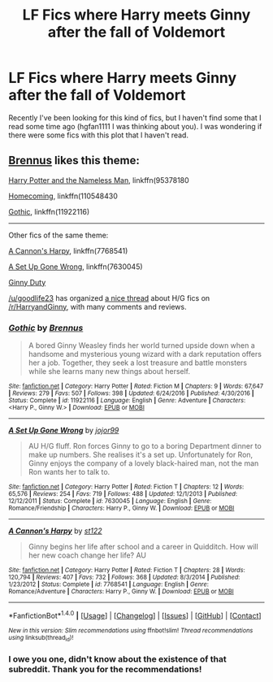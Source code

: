 #+TITLE: LF Fics where Harry meets Ginny after the fall of Voldemort

* LF Fics where Harry meets Ginny after the fall of Voldemort
:PROPERTIES:
:Author: sibulo
:Score: 3
:DateUnix: 1499788353.0
:DateShort: 2017-Jul-11
:FlairText: Request
:END:
Recently I've been looking for this kind of fics, but I haven't find some that I read some time ago (hgfan1111 I was thinking about you). I was wondering if there were some fics with this plot that I haven't read.


** [[https://www.fanfiction.net/u/4577618/Brennus][Brennus]] likes this theme:

[[https://www.fanfiction.net/s/9537818/1/Harry-Potter-and-the-Nameless-Man][Harry Potter and the Nameless Man]], linkffn(95378180

[[https://www.fanfiction.net/s/11054843/1/Homecoming][Homecoming]], linkffn(110548430

[[https://www.fanfiction.net/s/11922116/1/Gothic][Gothic]], linkffn(11922116)

--------------

Other fics of the same theme:

[[https://www.fanfiction.net/s/7768541/1/A-Cannon-s-Harpy][A Cannon's Harpy]], linkffn(7768541)

[[https://www.fanfiction.net/s/7630045/1/A-Set-Up-Gone-Wrong][A Set Up Gone Wrong]], linkffn(7630045)

[[http://www.siye.co.uk/viewstory.php?sid=128465][Ginny Duty]]

[[/u/goodlife23]] has organized [[https://www.reddit.com/r/HarryandGinny/comments/69334e/harryginny_fanfic_broken_down_by_category/][a nice thread]] about H/G fics on [[/r/HarryandGinny]], with many comments and reviews.
:PROPERTIES:
:Author: InquisitorCOC
:Score: 3
:DateUnix: 1499789842.0
:DateShort: 2017-Jul-11
:END:

*** [[http://www.fanfiction.net/s/11922116/1/][*/Gothic/*]] by [[https://www.fanfiction.net/u/4577618/Brennus][/Brennus/]]

#+begin_quote
  A bored Ginny Weasley finds her world turned upside down when a handsome and mysterious young wizard with a dark reputation offers her a job. Together, they seek a lost treasure and battle monsters while she learns many new things about herself.
#+end_quote

^{/Site/: [[http://www.fanfiction.net/][fanfiction.net]] *|* /Category/: Harry Potter *|* /Rated/: Fiction M *|* /Chapters/: 9 *|* /Words/: 67,647 *|* /Reviews/: 279 *|* /Favs/: 507 *|* /Follows/: 398 *|* /Updated/: 6/24/2016 *|* /Published/: 4/30/2016 *|* /Status/: Complete *|* /id/: 11922116 *|* /Language/: English *|* /Genre/: Adventure *|* /Characters/: <Harry P., Ginny W.> *|* /Download/: [[http://www.ff2ebook.com/old/ffn-bot/index.php?id=11922116&source=ff&filetype=epub][EPUB]] or [[http://www.ff2ebook.com/old/ffn-bot/index.php?id=11922116&source=ff&filetype=mobi][MOBI]]}

--------------

[[http://www.fanfiction.net/s/7630045/1/][*/A Set Up Gone Wrong/*]] by [[https://www.fanfiction.net/u/2196923/jojor99][/jojor99/]]

#+begin_quote
  AU H/G fluff. Ron forces Ginny to go to a boring Department dinner to make up numbers. She realises it's a set up. Unfortunately for Ron, Ginny enjoys the company of a lovely black-haired man, not the man Ron wants her to talk to.
#+end_quote

^{/Site/: [[http://www.fanfiction.net/][fanfiction.net]] *|* /Category/: Harry Potter *|* /Rated/: Fiction T *|* /Chapters/: 12 *|* /Words/: 65,576 *|* /Reviews/: 254 *|* /Favs/: 719 *|* /Follows/: 488 *|* /Updated/: 12/1/2013 *|* /Published/: 12/12/2011 *|* /Status/: Complete *|* /id/: 7630045 *|* /Language/: English *|* /Genre/: Romance/Friendship *|* /Characters/: Harry P., Ginny W. *|* /Download/: [[http://www.ff2ebook.com/old/ffn-bot/index.php?id=7630045&source=ff&filetype=epub][EPUB]] or [[http://www.ff2ebook.com/old/ffn-bot/index.php?id=7630045&source=ff&filetype=mobi][MOBI]]}

--------------

[[http://www.fanfiction.net/s/7768541/1/][*/A Cannon's Harpy/*]] by [[https://www.fanfiction.net/u/2245243/st122][/st122/]]

#+begin_quote
  Ginny begins her life after school and a career in Quidditch. How will her new coach change her life? AU
#+end_quote

^{/Site/: [[http://www.fanfiction.net/][fanfiction.net]] *|* /Category/: Harry Potter *|* /Rated/: Fiction T *|* /Chapters/: 28 *|* /Words/: 120,794 *|* /Reviews/: 407 *|* /Favs/: 732 *|* /Follows/: 368 *|* /Updated/: 8/3/2014 *|* /Published/: 1/23/2012 *|* /Status/: Complete *|* /id/: 7768541 *|* /Language/: English *|* /Genre/: Romance/Adventure *|* /Characters/: Harry P., Ginny W. *|* /Download/: [[http://www.ff2ebook.com/old/ffn-bot/index.php?id=7768541&source=ff&filetype=epub][EPUB]] or [[http://www.ff2ebook.com/old/ffn-bot/index.php?id=7768541&source=ff&filetype=mobi][MOBI]]}

--------------

*FanfictionBot*^{1.4.0} *|* [[[https://github.com/tusing/reddit-ffn-bot/wiki/Usage][Usage]]] | [[[https://github.com/tusing/reddit-ffn-bot/wiki/Changelog][Changelog]]] | [[[https://github.com/tusing/reddit-ffn-bot/issues/][Issues]]] | [[[https://github.com/tusing/reddit-ffn-bot/][GitHub]]] | [[[https://www.reddit.com/message/compose?to=tusing][Contact]]]

^{/New in this version: Slim recommendations using/ ffnbot!slim! /Thread recommendations using/ linksub(thread_id)!}
:PROPERTIES:
:Author: FanfictionBot
:Score: 1
:DateUnix: 1499789872.0
:DateShort: 2017-Jul-11
:END:


*** I owe you one, didn't know about the existence of that subreddit. Thank you for the recommendations!
:PROPERTIES:
:Author: sibulo
:Score: 1
:DateUnix: 1499790071.0
:DateShort: 2017-Jul-11
:END:
